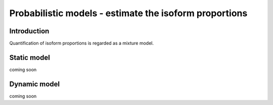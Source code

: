=======================================================
Probabilistic models - estimate the isoform proportions
=======================================================

Introduction
============

Quantification of isoform proportions is regarded as a mixture model.


Static model
============

coming soon


Dynamic model
=============

coming soon